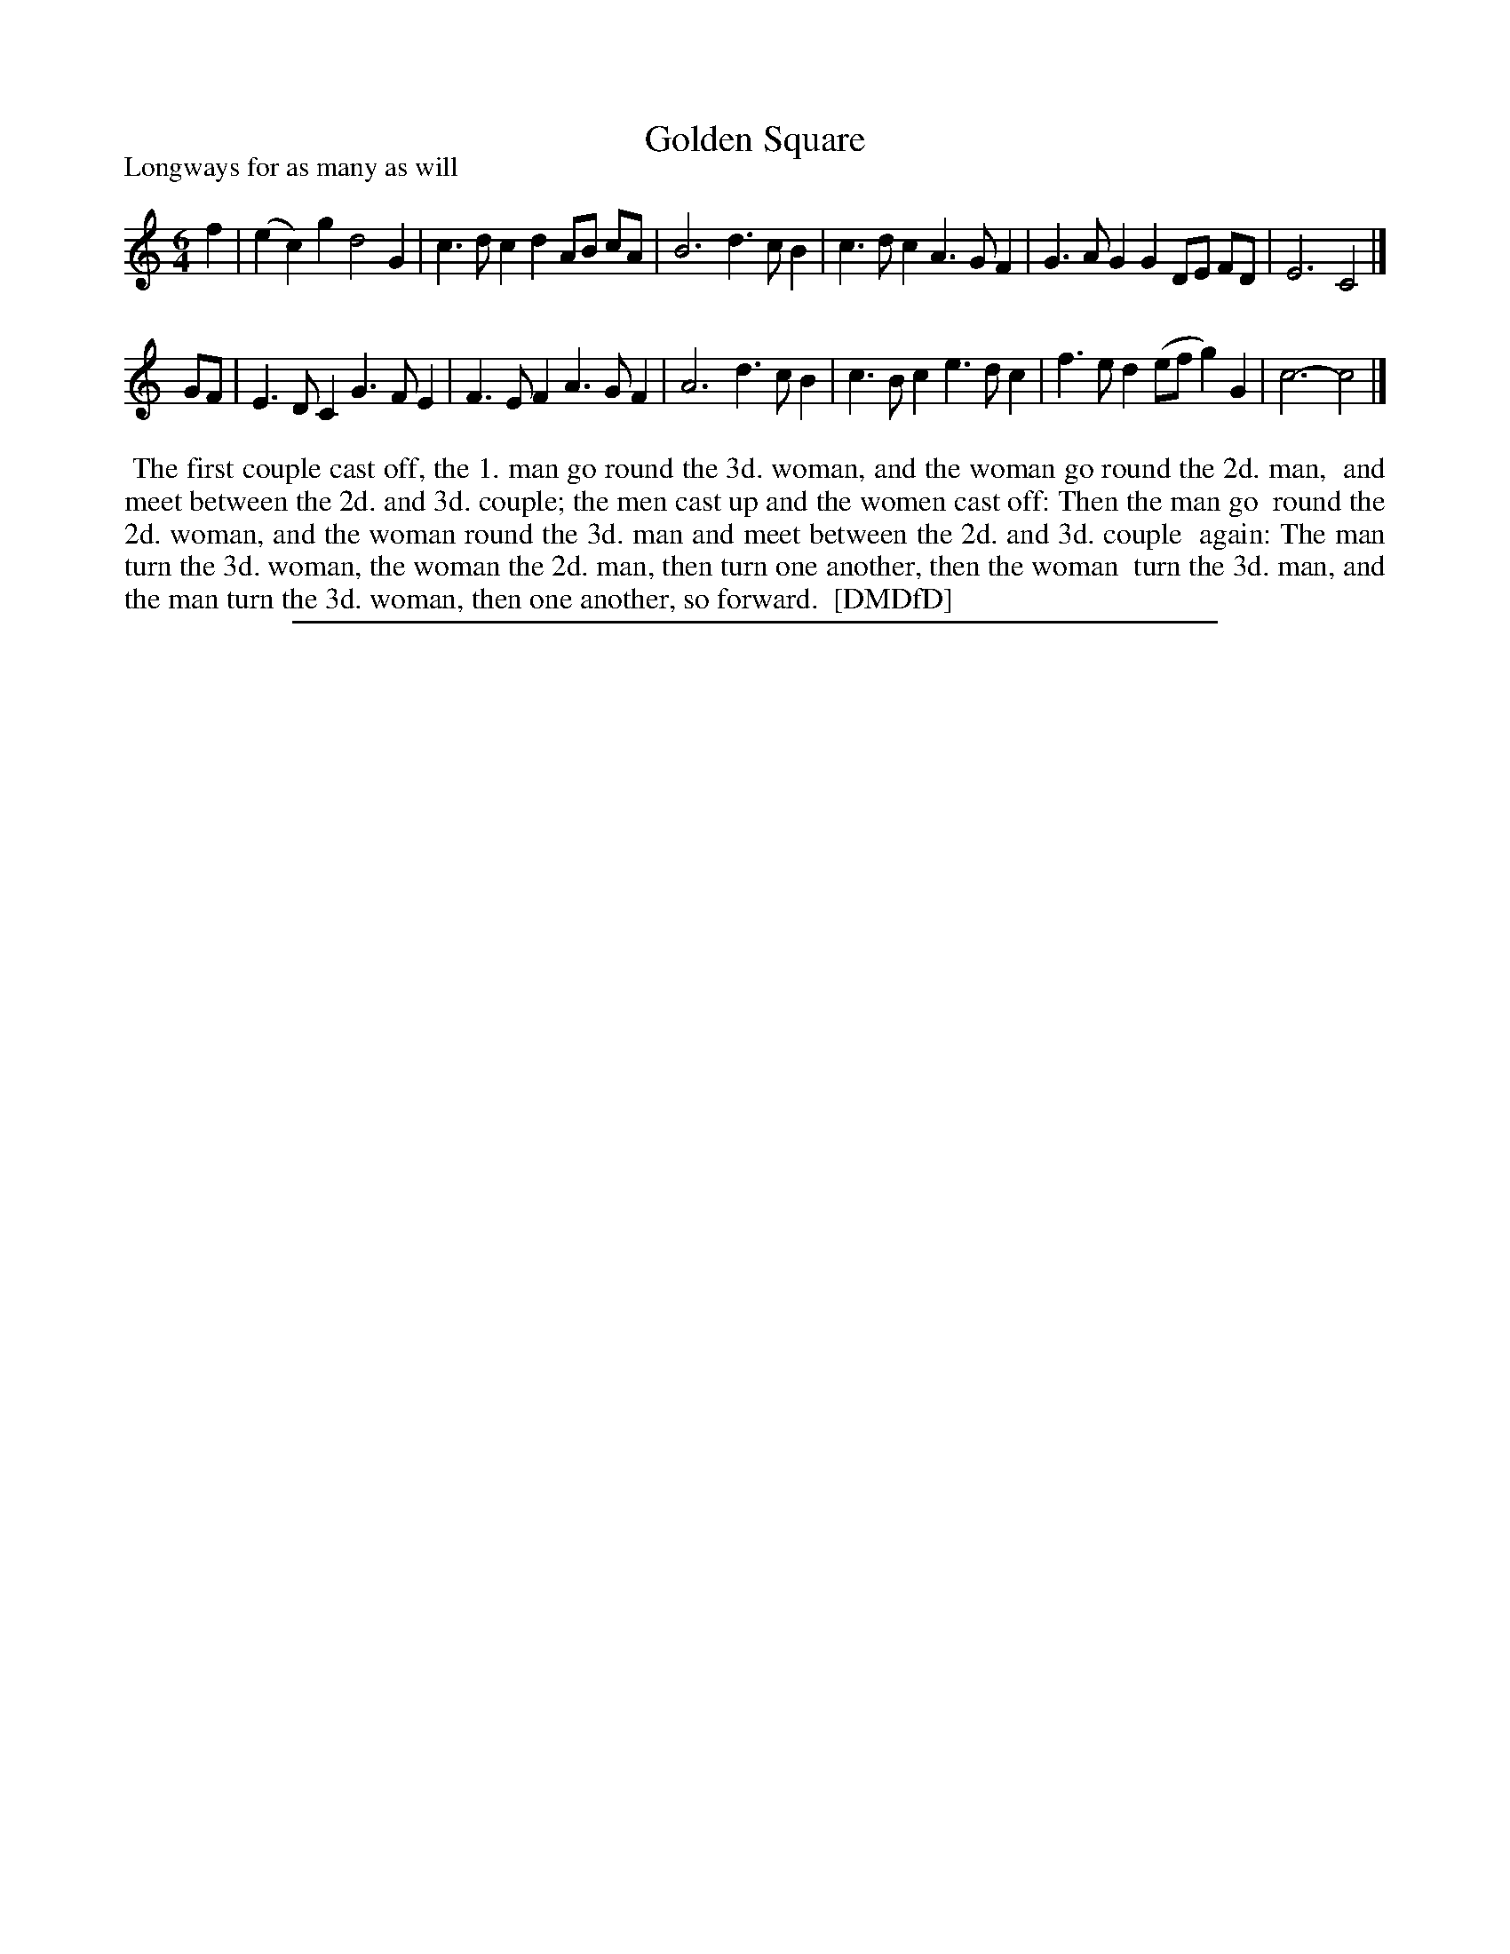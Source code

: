 X: 1
T: Golden Square
P: Longways for as many as will
%R: jig
B: "The Dancing-Master: Containing Directions and Tunes for Dancing" printed by W. Pearson for John Walsh, London ca. 1709
S: 7: DMDfD http://digital.nls.uk/special-collections-of-printed-music/pageturner.cfm?id=89751228 p.298
Z: 2013 John Chambers <jc:trillian.mit.edu>
N: The tune has 3-bar phrases (and 6-bar strains).
M: 6/4
L: 1/4
K: C
% - - - - - - - - - - - - - - - - - - - - - - - - -
f |\
(ec)g d2G | c>dc dA/B/ c/A/ | B3 d>cB |\
c>dc A>GF | G>AG GD/E/ F/D/ | E3 C2 |]
G/F/ |\
E>DC G>FE | F>EF A>GF | A3 d>cB |\
c>Bc e>dc | f>ed (e/f/g)G | c3- c2 |]
% - - - - - - - - - - - - - - - - - - - - - - - - -
%%begintext align
%% The first couple cast off, the 1. man go round the 3d. woman, and the woman go round the 2d. man,
%% and meet between the 2d. and 3d. couple; the men cast up and the women cast off: Then the man go
%% round the 2d. woman, and the woman round the 3d. man and meet between the 2d. and 3d. couple
%% again: The man turn the 3d. woman, the woman the 2d. man, then turn one another, then the woman
%% turn the 3d. man, and the man turn the 3d. woman, then one another, so forward.
%% [DMDfD]
%%endtext
%%sep 1 8 500
